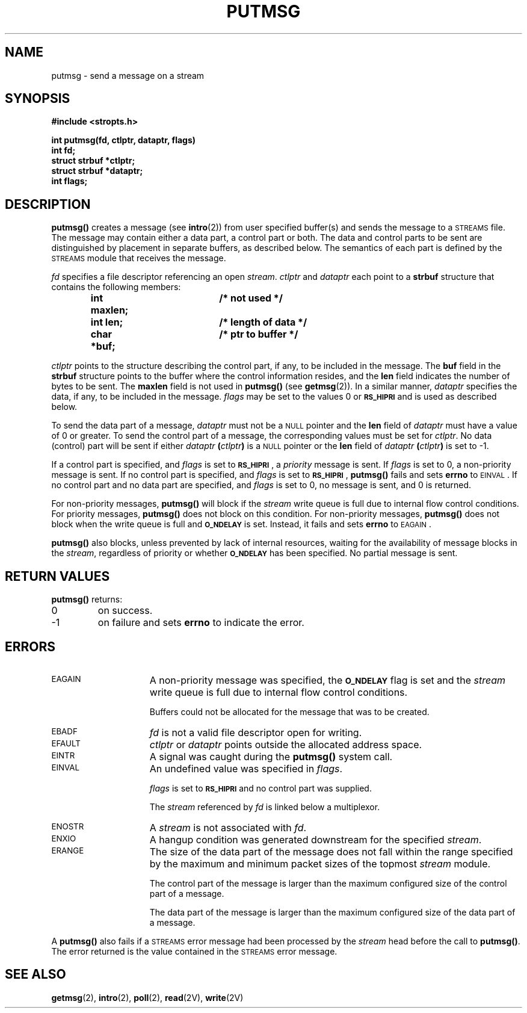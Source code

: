 .\" @(#)putmsg.2 1.1 92/07/30 SMI; from S5R3
.TH PUTMSG 2 "21 January 1990"
.SH NAME
putmsg \- send a message on a stream
.SH SYNOPSIS
.nf
.ft B
#include <stropts.h>
.ft
.fi
.LP
.nf
.ft B
int putmsg(fd, ctlptr, dataptr, flags)
int fd;
struct strbuf *ctlptr;
struct strbuf *dataptr;
int flags;
.ft
.fi
.SH DESCRIPTION
.IX "putmsg()" "" "\fLputmsg()\fP \(em send message on a stream"
.LP
.B putmsg(\|)
creates a message (see
.BR intro (2))
from user specified buffer(s)
and sends the message to a
.SM STREAMS
file.  The message may contain either a data part,
a control part or both.
The data and control parts to be sent are distinguished by placement in
separate buffers, as described below.
The semantics of each part is defined by the
.SM STREAMS
module that receives the message.
.LP
.I fd
specifies a file descriptor referencing an open
.IR stream .
.I ctlptr
and
.I dataptr
each point to a
.B strbuf
structure that contains the following members:
.LP
.RS
.nf
.ft B
.ta 1i 1.7i 2.5i
int maxlen;	/* not used */
int len;  	/* length of data */
char *buf;	/* ptr to buffer */
.ft R
.fi
.DT
.RE
.LP
.I ctlptr
points to the structure describing the control part, if
any,
to be included in the message.  The
.B buf
field in the
.B strbuf
structure points to the buffer where the
control information resides, and the
.B len
field indicates the number of bytes to be sent.  The
.B maxlen
field is not used in
.B putmsg(\|)
(see
.BR getmsg (2)).
In a similar manner,
.I dataptr
specifies the data, if any, to be included
in the message.
.I flags
may be set to the values 0 or
.SB RS_HIPRI
and is used as described below.
.LP
To send the data part of a message,
.I dataptr
must not be a
.SM NULL
pointer and the
.B len
field of
.I dataptr
must have a value of 0 or greater.
To send the control part of a message, the corresponding values must be set
for
.IR ctlptr .
No data (control) part will be sent if either
.I dataptr
.BI ( ctlptr )
is a
.SM NULL
pointer or the
.B len
field of
.I dataptr
.BI ( ctlptr )
is set to \-1.
.LP
If a control part is specified, and
.I flags
is set to
.SB RS_HIPRI\s0\fR,
a
.I priority
message is sent.  If
.I flags
is set to 0, a non-priority message is sent.
If no control part is specified, and
.I flags
is set to
.SB RS_HIPRI\s0\fR,
.B putmsg(\|)
fails and sets
.B errno
to
.SM EINVAL\s0.
If no control part and no data part are specified, and
.I flags
is set to 0, no message is sent, and 0 is returned.
.LP
For non-priority messages,
.B putmsg(\|)
will block if the
.I stream
write queue is full due to internal flow control conditions.
For priority messages,
.B putmsg(\|)
does not block on this condition.
For non-priority messages,
.B putmsg(\|)
does not block when the write queue
is full and
.SB O_NDELAY
is set.  Instead, it fails and sets
.B errno
to
.SM EAGAIN\s0.
.LP
.B putmsg(\|)
also blocks, unless prevented by lack of internal
resources,
waiting for the availability
of message blocks in the
.IR stream ,
regardless of priority or whether
.SB O_NDELAY
has been specified.  No partial message is sent.
.SH RETURN VALUES
.LP
.B putmsg(\|)
returns:
.TP
0
on success.
.TP
\-1
on failure and sets
.B errno
to indicate the error.
.SH ERRORS
.TP 15
.SM EAGAIN
A non-priority message was specified, the
.SB O_NDELAY
flag is set and the
.I stream
write queue is full due to internal flow control conditions.
.IP
Buffers could not be allocated for the message that was to be created.
.TP
.SM EBADF
.I fd
is not a valid file descriptor open for
writing.
.TP
.SM EFAULT
.I ctlptr
or
.I dataptr
points outside the allocated address space.
.TP
.SM EINTR
A signal was caught during the
.B putmsg(\|)
system call.
.TP
.SM EINVAL
An undefined value was specified in
.IR flags .
.IP
.I flags
is set to
.SB RS_HIPRI
and no control part was supplied.
.IP
The
.I stream
referenced by
.I fd
is linked below a multiplexor.
.TP
.SM ENOSTR
A
.I stream
is not associated with
.IR fd .
.TP
.SM ENXIO
A hangup condition was generated downstream for the specified
.IR stream .
.TP
.SM ERANGE
The size of the data part of the message does not fall within the range
specified by the maximum and minimum packet sizes of the topmost
.I stream
module.
.IP
The control part of
the message is larger than the maximum
configured size of the control part of a message.
.IP
The data part of the message is larger than
the maximum configured size of the data part of a message.
.LP
A
.B putmsg(\|)
also fails if a
.SM STREAMS
error message had been processed
by the
.I stream
head before the call to
.BR putmsg(\|) .
The error returned is the value contained in the
.SM STREAMS
error message.
.SH "SEE ALSO"
.BR getmsg (2),
.BR intro (2),
.BR poll (2),
.BR read (2V),
.BR write (2V)
